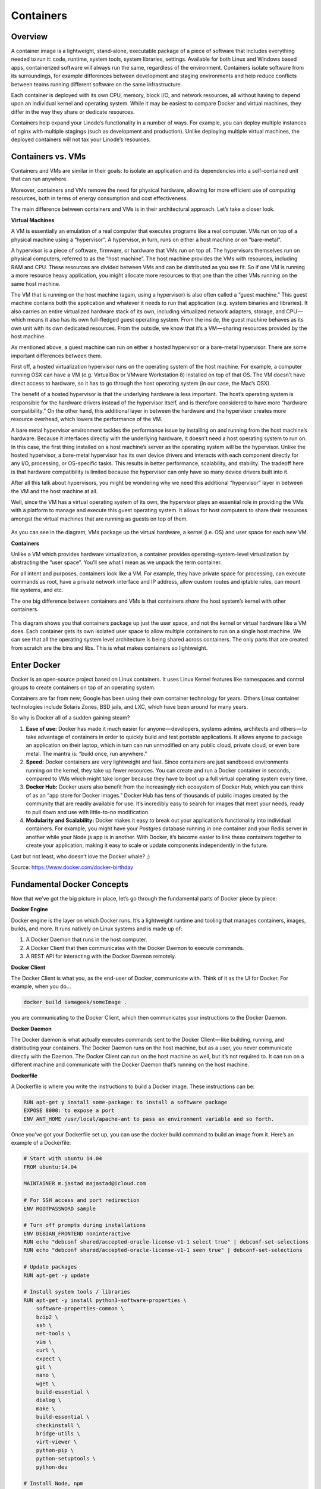 **********
Containers
**********

Overview
********

A container image is a lightweight, stand-alone, executable package of a piece of software that includes everything needed to run it: code, runtime, system tools, system libraries, settings. Available for both Linux and Windows based apps, containerized software will always run the same, regardless of the environment. Containers isolate software from its surroundings, for example differences between development and staging environments and help reduce conflicts between teams running different software on the same infrastructure.

Each container is deployed with its own CPU, memory, block I/O, and network resources, all without having to depend upon an individual kernel and operating system. While it may be easiest to compare Docker and virtual machines, they differ in the way they share or dedicate resources.

Containers help expand your Linode’s functionality in a number of ways. For example, you can deploy multiple instances of nginx with multiple stagings (such as development and production). Unlike deploying multiple virtual machines, the deployed containers will not tax your Linode’s resources.


Containers vs. VMs
******************

Containers and VMs are similar in their goals: to isolate an application and its dependencies into a self-contained unit that can run anywhere.

Moreover, containers and VMs remove the need for physical hardware, allowing for more efficient use of computing resources, both in terms of energy consumption and cost effectiveness.

The main difference between containers and VMs is in their architectural approach. Let’s take a closer look.

**Virtual Machines**

A VM is essentially an emulation of a real computer that executes programs like a real computer. VMs run on top of a physical machine using a “hypervisor”. A hypervisor, in turn, runs on either a host machine or on “bare-metal”.

A hypervisor is a piece of software, firmware, or hardware that VMs run on top of. The hypervisors themselves run on physical computers, referred to as the “host machine”. The host machine provides the VMs with resources, including RAM and CPU. These resources are divided between VMs and can be distributed as you see fit. So if one VM is running a more resource heavy application, you might allocate more resources to that one than the other VMs running on the same host machine.

The VM that is running on the host machine (again, using a hypervisor) is also often called a “guest machine.” This guest machine contains both the application and whatever it needs to run that application (e.g. system binaries and libraries). It also carries an entire virtualized hardware stack of its own, including virtualized network adapters, storage, and CPU — which means it also has its own full-fledged guest operating system. From the inside, the guest machine behaves as its own unit with its own dedicated resources. From the outside, we know that it’s a VM — sharing resources provided by the host machine.

As mentioned above, a guest machine can run on either a hosted hypervisor or a bare-metal hypervisor. There are some important differences between them.

First off, a hosted virtualization hypervisor runs on the operating system of the host machine. For example, a computer running OSX can have a VM (e.g. VirtualBox or VMware Workstation 8) installed on top of that OS. The VM doesn’t have direct access to hardware, so it has to go through the host operating system (in our case, the Mac’s OSX).

The benefit of a hosted hypervisor is that the underlying hardware is less important. The host’s operating system is responsible for the hardware drivers instead of the hypervisor itself, and is therefore considered to have more “hardware compatibility.” On the other hand, this additional layer in between the hardware and the hypervisor creates more resource overhead, which lowers the performance of the VM.

A bare metal hypervisor environment tackles the performance issue by installing on and running from the host machine’s hardware. Because it interfaces directly with the underlying hardware, it doesn’t need a host operating system to run on. In this case, the first thing installed on a host machine’s server as the operating system will be the hypervisor. Unlike the hosted hypervisor, a bare-metal hypervisor has its own device drivers and interacts with each component directly for any I/O, processing, or OS-specific tasks. This results in better performance, scalability, and stability. The tradeoff here is that hardware compatibility is limited because the hypervisor can only have so many device drivers built into it.

After all this talk about hypervisors, you might be wondering why we need this additional “hypervisor” layer in between the VM and the host machine at all.

Well, since the VM has a virtual operating system of its own, the hypervisor plays an essential role in providing the VMs with a platform to manage and execute this guest operating system. It allows for host computers to share their resources amongst the virtual machines that are running as guests on top of them.


.. figure:: http://s3.nutanixworkshops.com/calm/docker/image1.png

As you can see in the diagram, VMs package up the virtual hardware, a kernel (i.e. OS) and user space for each new VM.

**Containers**

Unlike a VM which provides hardware virtualization, a container provides operating-system-level virtualization by abstracting the “user space”. You’ll see what I mean as we unpack the term container.

For all intent and purposes, containers look like a VM. For example, they have private space for processing, can execute commands as root, have a private network interface and IP address, allow custom routes and iptable rules, can mount file systems, and etc.

The one big difference between containers and VMs is that containers *share* the host system’s kernel with other containers.


.. figure:: http://s3.nutanixworkshops.com/calm/docker/image2.png

This diagram shows you that containers package up just the user space, and not the kernel or virtual hardware like a VM does. Each container gets its own isolated user space to allow multiple containers to run on a single host machine. We can see that all the operating system level architecture is being shared across containers. The only parts that are created from scratch are the bins and libs. This is what makes containers so lightweight.

Enter Docker
************

Docker is an open-source project based on Linux containers. It uses Linux Kernel features like namespaces and control groups to create containers on top of an operating system.

Containers are far from new; Google has been using their own container technology for years. Others Linux container technologies include Solaris Zones, BSD jails, and LXC, which have been around for many years.

So why is Docker all of a sudden gaining steam?

1. **Ease of use:** Docker has made it much easier for anyone — developers, systems admins, architects and others — to take advantage of containers in order to quickly build and test portable applications. It allows anyone to package an application on their laptop, which in turn can run unmodified on any public cloud, private cloud, or even bare metal. The mantra is: “build once, run anywhere.”

2. **Speed:** Docker containers are very lightweight and fast. Since containers are just sandboxed environments running on the kernel, they take up fewer resources. You can create and run a Docker container in seconds, compared to VMs which might take longer because they have to boot up a full virtual operating system every time.

3. **Docker Hub:** Docker users also benefit from the increasingly rich ecosystem of Docker Hub, which you can think of as an “app store for Docker images.” Docker Hub has tens of thousands of public images created by the community that are readily available for use. It’s incredibly easy to search for images that meet your needs, ready to pull down and use with little-to-no modification.

4. **Modularity and Scalability:** Docker makes it easy to break out your application’s functionality into individual containers. For example, you might have your Postgres database running in one container and your Redis server in another while your Node.js app is in another. With Docker, it’s become easier to link these containers together to create your application, making it easy to scale or update components independently in the future.

Last but not least, who doesn’t love the Docker whale? ;)

Source: https://www.docker.com/docker-birthday

Fundamental Docker Concepts
***************************

Now that we’ve got the big picture in place, let’s go through the fundamental parts of Docker piece by piece:

**Docker Engine**

Docker engine is the layer on which Docker runs. It’s a lightweight runtime and tooling that manages containers, images, builds, and more. It runs natively on Linux systems and is made up of:

1. A Docker Daemon that runs in the host computer.
2. A Docker Client that then communicates with the Docker Daemon to execute commands.
3. A REST API for interacting with the Docker Daemon remotely.

**Docker Client**

The Docker Client is what you, as the end-user of Docker, communicate with. Think of it as the UI for Docker. For example, when you do…

.. code-block:: bash
  
  docker build iamageek/someImage .
  
you are communicating to the Docker Client, which then communicates your instructions to the Docker Daemon.

**Docker Daemon**

The Docker daemon is what actually executes commands sent to the Docker Client — like building, running, and distributing your containers. The Docker Daemon runs on the host machine, but as a user, you never communicate directly with the Daemon. The Docker Client can run on the host machine as well, but it’s not required to. It can run on a different machine and communicate with the Docker Daemon that’s running on the host machine.

**Dockerfile**

A Dockerfile is where you write the instructions to build a Docker image. These instructions can be:

.. code-block:: bash

  RUN apt-get y install some-package: to install a software package
  EXPOSE 8000: to expose a port
  ENV ANT_HOME /usr/local/apache-ant to pass an environment variable and so forth. 

Once you’ve got your Dockerfile set up, you can use the docker build command to build an image from it. Here’s an example of a Dockerfile:

.. code-block:: bash
  
  # Start with ubuntu 14.04
  FROM ubuntu:14.04

  MAINTAINER m.jastad majastad@icloud.com

  # For SSH access and port redirection
  ENV ROOTPASSWORD sample

  # Turn off prompts during installations
  ENV DEBIAN_FRONTEND noninteractive
  RUN echo "debconf shared/accepted-oracle-license-v1-1 select true" | debconf-set-selections
  RUN echo "debconf shared/accepted-oracle-license-v1-1 seen true" | debconf-set-selections

  # Update packages
  RUN apt-get -y update

  # Install system tools / libraries
  RUN apt-get -y install python3-software-properties \
      software-properties-common \
      bzip2 \
      ssh \
      net-tools \
      vim \
      curl \
      expect \
      git \
      nano \
      wget \
      build-essential \
      dialog \
      make \
      build-essential \
      checkinstall \
      bridge-utils \
      virt-viewer \
      python-pip \
      python-setuptools \
      python-dev

  # Install Node, npm
  RUN curl -sL https://deb.nodesource.com/setup_4.x | sudo -E bash -
  RUN apt-get install -y nodejs

  # Add oracle-jdk7 to repositories
  RUN add-apt-repository ppa:webupd8team/java

  # Make sure the package repository is up to date
  RUN echo "deb http://archive.ubuntu.com/ubuntu precise main universe" > /etc/apt/sources.list

  # Update apt
  RUN apt-get -y update

  # Install oracle-jdk7
  RUN apt-get -y install oracle-java7-installer

  # Export JAVA_HOME variable
  ENV JAVA_HOME /usr/lib/jvm/java-7-oracle

  # Run sshd
  RUN apt-get install -y openssh-server
  RUN mkdir /var/run/sshd
  RUN echo "root:$ROOTPASSWORD" | chpasswd
  RUN sed -i 's/PermitRootLogin without-password/PermitRootLogin yes/' /etc/ssh/sshd_config

  # SSH login fix. Otherwise user is kicked off after login
  RUN sed 's@session\s*required\s*pam_loginuid.so@session optional pam_loginuid.so@g' -i /etc/pam.d/sshd

  # Expose Node.js app port
  EXPOSE 8000

  # Create tap-to-android app directory
  RUN mkdir -p /usr/src/my-app
  WORKDIR /usr/src/my-app

  # Install app dependencies
  COPY . /usr/src/my-app
  RUN npm install

  # Add entrypoint
  ADD entrypoint.sh /entrypoint.sh
  RUN chmod +x /entrypoint.sh
  ENTRYPOINT ["/entrypoint.sh"]

  CMD ["npm", "start"]

**Docker Image**

Images are read-only templates that you build from a set of instructions written in your Dockerfile. Images define both what you want your packaged application and its dependencies to look like *and* what processes to run when it’s launched.

The Docker image is built using a Dockerfile. Each instruction in the Dockerfile adds a new “layer” to the image, with layers representing a portion of the images file system that either adds to or replaces the layer below it. Layers are key to Docker’s lightweight yet powerful structure. Docker uses a Union File System to achieve this:

**Union File Systems**

Docker uses Union File Systems to build up an image. You can think of a Union File System as a stackable file system, meaning files and directories of separate file systems (known as branches) can be transparently overlaid to form a single file system.

The contents of directories which have the same path within the overlaid branches are seen as a single merged directory, which avoids the need to create separate copies of each layer. Instead, they can all be given pointers to the same resource; when certain layers need to be modified, it’ll create a copy and modify a local copy, leaving the original unchanged. That’s how file systems can *appear* writable without actually allowing writes. (In other words, a “copy-on-write” system.)

**Layered systems** 

Layered systems offer two main benefits:

1. **Duplication-free:** layers help avoid duplicating a complete set of files every time you use an image to create and run a new container, making instantiation of docker containers very fast and cheap.

2. **Layer segregation:** Making a change is much faster — when you change an image, Docker only propagates the updates to the layer that was changed.

**Volumes**

Volumes are the “data” part of a container, initialized when a container is created. Volumes allow you to persist and share a container’s data. Data volumes are separate from the default Union File System and exist as normal directories and files on the host filesystem. So, even if you destroy, update, or rebuild your container, the data volumes will remain untouched. When you want to update a volume, you make changes to it directly. (As an added bonus, data volumes can be shared and reused among multiple containers, which is pretty neat.)

**Docker Containers**

A Docker container, as discussed above, wraps an application’s software into an invisible box with everything the application needs to run. That includes the operating system, application code, runtime, system tools, system libraries, and etc. Docker containers are built off Docker images. Since images are read-only, Docker adds a read-write file system over the read-only file system of the image to create a container.

Moreover, then creating the container, Docker creates a network interface so that the container can talk to the local host, attaches an available IP address to the container, and executes the process that you specified to run your application when defining the image.

Once you’ve successfully created a container, you can then run it in any environment without having to make changes.

Double-clicking on “containers”
*******************************

Phew! That’s a lot of moving parts. One thing that always got me curious was how a container is actually implemented, especially since there isn’t any abstract infrastructure boundary around a container. After lots of reading, it all makes sense so here’s my attempt at explaining it to you!

The term “container” is really just an abstract concept to describe how a few different features work together to visualize a “container”. Let’s run through them real quick:

1. **Namespaces**
    Namespaces provide containers with their own view of the underlying Linux system, limiting what the container can see and     access. When you run a container, Docker creates namespaces that the specific container will use.  There are several different types of namespaces in a kernel that Docker makes use of, for example:
   a. **NET:** Provides a container with its own view of the network stack of the system (e.g. its own network devices, IP   addresses, IP routing tables, /proc/net directory, port numbers, etc.).
   b. **PID:** PID stands for Process ID. If you’ve ever ran ps aux in the command line to check what processes are running on your system, you’ll have seen a column named “PID”. The PID namespace gives containers their own scoped view of processes they can view and interact with, including an independent init (PID 1), which is the “ancestor of all processes”.
   c. **MNT:** Gives a container its own view of the “mounts” on the system. So, processes in different mount namespaces have different views of the filesystem hierarchy.
   d. **UTS:** UTS stands for UNIX Timesharing System. It allows a process to identify system identifiers (i.e. hostname, domainname, etc.). UTS allows containers to have their own hostname and NIS domain name that is independent of other containers and the host system.
   e. **IPC:** IPC stands for InterProcess Communication. IPC namespace is responsible for isolating IPC resources between processes running inside each container.
   f. **USER:** This namespace is used to isolate users within each container. It functions by allowing containers to have a different view of the uid (user ID) and gid (group ID) ranges, as compared with the host system. As a result, a process’s uid and gid can be different inside and outside a user namespace, which also allows a process to have an unprivileged user outside a container without sacrificing root privilege inside a container.  Docker uses these namespaces together in order to isolate and begin the creation of a container. The next feature is called control groups.

2. **Control groups**
   Control groups (also called cgroups) is a Linux kernel feature that isolates, prioritizes, and accounts for the resource usage (CPU, memory, disk I/O, network, etc.) of a set of processes. In this sense, a cgroup ensures that Docker containers only use the resources they need — and, if needed, set up limits to what resources a container *can* use. Cgroups also ensure that a single container doesn’t exhaust one of those resources and bring the entire system down.  

3. **Isolated Union file system:**
   Described above in the Docker Images section...

This is really all there is to a Docker container (of course, the devil is in the implementation details — like how to manage the interactions between the various components).

The Future of Docker: 
*********************

Docker and VMs Will Co-exist...

While Docker is certainly gaining a lot of steam, I don’t believe it will become a real threat to VMs. Containers will continue to gain ground, but there are many use cases where VMs are still better suited.

For instance:
   If you need to run multiple applications on multiple servers, it probably makes sense to use VMs. On the other hand, if you need to run many *copies* of a single application, Docker offers some compelling advantages.

   Moreover, while containers allow you to break your application into more functional discrete parts to create a separation of concerns, it also means there’s a growing number of parts to manage, which can get unwieldy.

Security has also been an area of concern with Docker containers — since containers share the same kernel, the barrier between containers is thinner. While a full VM can only issue hypercalls to the host hypervisor, a Docker container can make syscalls to the host kernel, which creates a larger surface area for attack. When security is particularly important, developers are likely to pick VMs, which are isolated by abstracted hardware — making it much more difficult to interfere with each other.

Of course, issues like security and management are certain to evolve as containers get more exposure in production and further scrutiny from users. For now, the debate about containers vs. VMs is really best off to dev ops folks who live and breathe them everyday!

